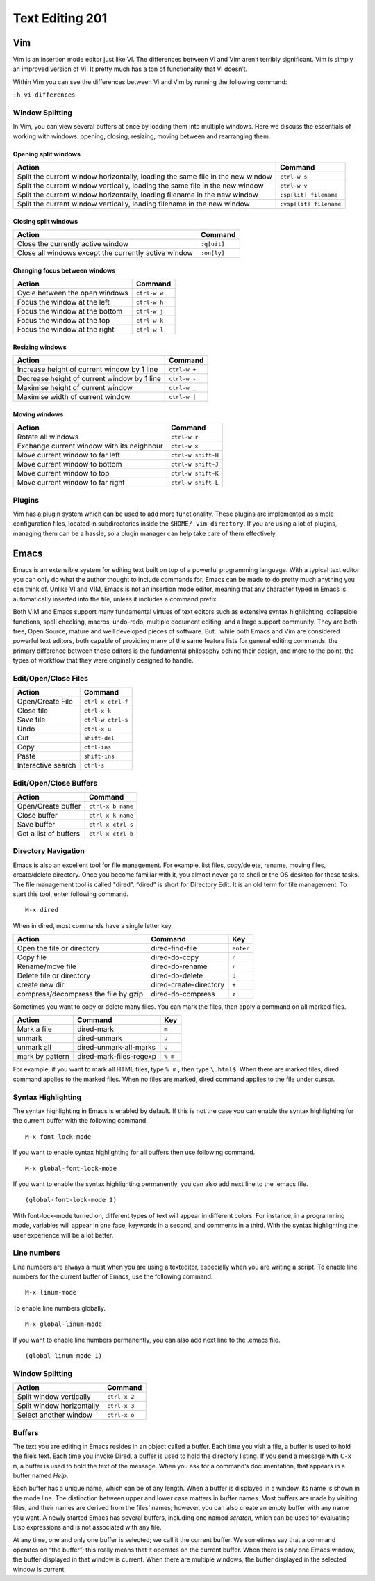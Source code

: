 Text Editing 201
****************

Vim
===
Vim is an insertion mode editor just like VI.
The differences between Vi and Vim aren’t terribly significant. Vim is simply an improved version of Vi. It pretty much has a ton of functionality that Vi doesn’t.

Within Vim you can see the differences between Vi and Vim by running the following command: 

``:h vi-differences``

Window Splitting
----------------
In Vim, you can view several buffers at once by loading them into multiple windows. 
Here we discuss the essentials of working with windows: opening, closing, resizing, moving between and rearranging them.

Opening split windows
~~~~~~~~~~~~~~~~~~~~~
 
+--------------------------------------------------------------------------------------+----------------------------+
| Action                                                                               |  Command                   |
+======================================================================================+============================+
| Split the current window horizontally, loading the same file in the new window       | ``ctrl-w s``               |
+--------------------------------------------------------------------------------------+----------------------------+
| Split the current window vertically, loading the same file in the new window         | ``ctrl-w v``               |
+--------------------------------------------------------------------------------------+----------------------------+
| Split the current window horizontally, loading filename in the new window            | ``:sp[lit] filename``      |
+--------------------------------------------------------------------------------------+----------------------------+
| Split the current window vertically, loading filename in the new window              | ``:vsp[lit] filename``     |
+--------------------------------------------------------------------------------------+----------------------------+
 


Closing split windows
~~~~~~~~~~~~~~~~~~~~~

+--------------------------------------------------------------------------------------+----------------------------+
| Action                                                                               |  Command                   |
+======================================================================================+============================+
| Close the currently active window                                                    | ``:q[uit]``                |
+--------------------------------------------------------------------------------------+----------------------------+
| Close all windows except the currently active window                                 | ``:on[ly]``                |
+--------------------------------------------------------------------------------------+----------------------------+


Changing focus between windows
~~~~~~~~~~~~~~~~~~~~~~~~~~~~~~

+--------------------------------------------------------------------------------------+----------------------------+
| Action                                                                               |  Command                   |
+======================================================================================+============================+
| Cycle between the open windows                                                       | ``ctrl-w w``               |
+--------------------------------------------------------------------------------------+----------------------------+
| Focus the window at the left                                                         | ``ctrl-w h``               |
+--------------------------------------------------------------------------------------+----------------------------+
| Focus the window at the bottom                                                       | ``ctrl-w j``               |
+--------------------------------------------------------------------------------------+----------------------------+
| Focus the window at the top                                                          | ``ctrl-w k``               |
+--------------------------------------------------------------------------------------+----------------------------+
| Focus the window at the right                                                        | ``ctrl-w l``               |
+--------------------------------------------------------------------------------------+----------------------------+

Resizing windows
~~~~~~~~~~~~~~~~

+--------------------------------------------------------------------------------------+----------------------------+
| Action                                                                               |  Command                   |
+======================================================================================+============================+
| Increase height of current window by 1 line                                          | ``ctrl-w +``               |
+--------------------------------------------------------------------------------------+----------------------------+
| Decrease height of current window by 1 line                                          | ``ctrl-w -``               |
+--------------------------------------------------------------------------------------+----------------------------+
| Maximise height of current window                                                    | ``ctrl-w _``               |
+--------------------------------------------------------------------------------------+----------------------------+
| Maximise width of current window                                                     | ``ctrl-w |``               |
+--------------------------------------------------------------------------------------+----------------------------+

Moving windows
~~~~~~~~~~~~~~

+--------------------------------------------------------------------------------------+----------------------------+
| Action                                                                               |  Command                   |
+======================================================================================+============================+
| Rotate all windows                                                                   | ``ctrl-w r``               |
+--------------------------------------------------------------------------------------+----------------------------+
| Exchange current window with its neighbour                                           |  ``ctrl-w x``              |
+--------------------------------------------------------------------------------------+----------------------------+
| Move current window to far left                                                      | ``ctrl-w shift-H``         |
+--------------------------------------------------------------------------------------+----------------------------+
| Move current window to bottom                                                        | ``ctrl-w shift-J``         |
+--------------------------------------------------------------------------------------+----------------------------+
| Move current window to top                                                           | ``ctrl-w shift-K``         |
+--------------------------------------------------------------------------------------+----------------------------+
| Move current window to far right                                                     | ``ctrl-w shift-L``         |
+--------------------------------------------------------------------------------------+----------------------------+

Plugins
-------
Vim has a plugin system which can be used to add more functionality. These plugins are implemented as simple configuration files, located in subdirectories inside the ``$HOME/.vim directory``. If you are using a lot of plugins, managing them can be a hassle, so a plugin manager can help take care of them effectively.

Emacs
=====
Emacs is an extensible system for editing text built on top of a powerful programming language. With a typical text editor you can only do what the author thought to include commands for. Emacs can be made to do pretty much anything you can think of. Unlike VI and VIM, Emacs is not an insertion mode editor, meaning that any character typed in Emacs is automatically inserted into the file, unless it includes a command prefix.

Both VIM and Emacs support many fundamental virtues of text editors such as extensive syntax highlighting, collapsible functions, spell checking, macros, undo-redo, multiple document editing, and a large support community. They are both free, Open Source, mature and well developed pieces of software. But...while both Emacs and Vim are considered powerful text editors, both capable of providing many of the same feature lists for general editing commands, the primary difference between these editors is the fundamental philosophy behind their design, and more to the point, the types of workflow that they were originally designed to handle.


Edit/Open/Close Files
---------------------

+--------------------------------------------------------------------------------------+----------------------------+
| Action                                                                               |  Command                   |
+======================================================================================+============================+
| Open/Create File                                                                     | ``ctrl-x ctrl-f``          |
+--------------------------------------------------------------------------------------+----------------------------+
| Close file                                                                           | ``ctrl-x k``               |
+--------------------------------------------------------------------------------------+----------------------------+
| Save file                                                                            | ``ctrl-w ctrl-s``          |
+--------------------------------------------------------------------------------------+----------------------------+
| Undo                                                                                 | ``ctrl-x u``               |
+--------------------------------------------------------------------------------------+----------------------------+
| Cut                                                                                  | ``shift-del``              |
+--------------------------------------------------------------------------------------+----------------------------+
| Copy                                                                                 | ``ctrl-ins``               |
+--------------------------------------------------------------------------------------+----------------------------+
| Paste                                                                                | ``shift-ins``              |
+--------------------------------------------------------------------------------------+----------------------------+
| Interactive search                                                                   | ``ctrl-s``                 |
+--------------------------------------------------------------------------------------+----------------------------+

Edit/Open/Close Buffers
-----------------------

+--------------------------------------------------------------------------------------+----------------------------+
| Action                                                                               |  Command                   |
+======================================================================================+============================+
| Open/Create buffer                                                                   | ``ctrl-x b name``          |
+--------------------------------------------------------------------------------------+----------------------------+
| Close buffer                                                                         | ``ctrl-x k name``          |
+--------------------------------------------------------------------------------------+----------------------------+
| Save buffer                                                                          | ``ctrl-x ctrl-s``          |
+--------------------------------------------------------------------------------------+----------------------------+
| Get a list of buffers                                                                | ``ctrl-x ctrl-b``          |
+--------------------------------------------------------------------------------------+----------------------------+

Directory Navigation
--------------------
Emacs is also an excellent tool for file management. For example, list files, copy/delete, rename, moving files, create/delete directory. Once you become familiar with it, you almost never go to shell or the OS desktop for these tasks.
The file management tool is called "dired". “dired” is short for Directory Edit. It is an old term for file management.
To start this tool, enter following command.
::
  M-x dired
  
When in dired, most commands have a single letter key.

+-----------------------------------------+--------------------------------------------------+----------------------------+
| Action                                  |                Command                           |  Key                       |
+=========================================+==================================================+============================+
| Open the file or directory              |  dired-find-file                                 | ``enter``                  |
+-----------------------------------------+--------------------------------------------------+----------------------------+
| Copy file                               |  dired-do-copy                                   | ``c``                      |
+-----------------------------------------+--------------------------------------------------+----------------------------+
| Rename/move file                        |  dired-do-rename                                 | ``r``                      |
+-----------------------------------------+--------------------------------------------------+----------------------------+
| Delete file or directory                |  dired-do-delete                                 | ``d``                      |
+-----------------------------------------+--------------------------------------------------+----------------------------+
| create new dir                          |  dired-create-directory                          | ``+``                      |
+-----------------------------------------+--------------------------------------------------+----------------------------+
| compress/decompress the file by gzip    |  dired-do-compress                               | ``z``                      |
+-----------------------------------------+--------------------------------------------------+----------------------------+

Sometimes you want to copy or delete many files. You can mark the files, then apply a command on all marked files.

+-----------------------------------------+--------------------------------------------------+----------------------------+
| Action                                  |                Command                           |  Key                       |
+=========================================+==================================================+============================+
| Mark a file                             |  dired-mark                                      | ``m``                      |
+-----------------------------------------+--------------------------------------------------+----------------------------+
| unmark                                  |  dired-unmark                                    | ``u``                      |
+-----------------------------------------+--------------------------------------------------+----------------------------+
| unmark all                              |  dired-unmark-all-marks                          | ``U``                      |
+-----------------------------------------+--------------------------------------------------+----------------------------+
| mark by pattern                         |  dired-mark-files-regexp                         | ``% m``                    |
+-----------------------------------------+--------------------------------------------------+----------------------------+

For example, if you want to mark all HTML files, type ``% m`` , then type ``\.html$``.
When there are marked files, dired command applies to the marked files.
When no files are marked, dired command applies to the file under cursor.

Syntax Highlighting
-------------------
The syntax highlighting in Emacs is enabled by default. If this is not the case you can enable the syntax highlighting for the current buffer with the following command.
:: 
  M-x font-lock-mode
  
If you want to enable syntax highlighting for all buffers then use following command.
::
  M-x global-font-lock-mode
  
If you want to enable the syntax highlighting permanently, you can also add next line to the .emacs file. 
::
  (global-font-lock-mode 1)
  
With font-lock-mode turned on, different types of text will appear in different colors. For instance, in a programming mode, variables will appear in one face, keywords in a second, and comments in a third. With the syntax highlighting the user experience will be a lot better. 

Line numbers
------------
Line numbers are always a must when you are using a texteditor, especially when you are writing a script.
To enable line numbers for the current buffer of Emacs, use the following command.
::
  M-x linum-mode

To enable line numbers globally.
::
  M-x global-linum-mode
  
If you want to enable line numbers permanently, you can also add next line to the .emacs file. 
::
  (global-linum-mode 1)

Window Splitting
----------------

+--------------------------------------------------------------------------------------+----------------------------+
| Action                                                                               |  Command                   |
+======================================================================================+============================+
| Split window vertically                                                              | ``ctrl-x 2``               |
+--------------------------------------------------------------------------------------+----------------------------+
| Split window horizontally                                                            | ``ctrl-x 3``               |
+--------------------------------------------------------------------------------------+----------------------------+
| Select another window                                                                | ``ctrl-x o``               |
+--------------------------------------------------------------------------------------+----------------------------+

Buffers
-------
The text you are editing in Emacs resides in an object called a buffer. Each time you visit a file, a buffer is used to hold the file’s text. Each time you invoke Dired, a buffer is used to hold the directory listing. If you send a message with ``C-x m``, a buffer is used to hold the text of the message. When you ask for a command’s documentation, that appears in a buffer named *Help*.

Each buffer has a unique name, which can be of any length. When a buffer is displayed in a window, its name is shown in the mode line. The distinction between upper and lower case matters in buffer names. Most buffers are made by visiting files, and their names are derived from the files’ names; however, you can also create an empty buffer with any name you want. A newly started Emacs has several buffers, including one named *scratch*, which can be used for evaluating Lisp expressions and is not associated with any file.

At any time, one and only one buffer is selected; we call it the current buffer. We sometimes say that a command operates on “the buffer”; this really means that it operates on the current buffer. When there is only one Emacs window, the buffer displayed in that window is current. When there are multiple windows, the buffer displayed in the selected window is current.
